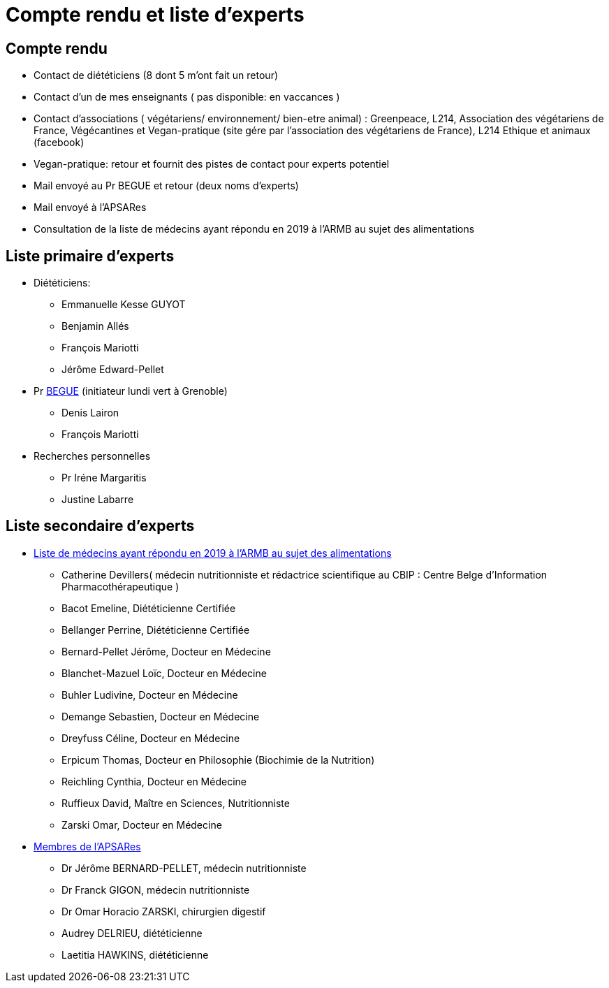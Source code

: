 = Compte rendu et liste d'experts

== Compte rendu

* Contact de diététiciens (8 dont 5 m’ont fait un retour)

* Contact d'un de mes enseignants ( pas disponible: en vaccances )

* Contact d’associations ( végétariens/ environnement/ bien-etre animal) : Greenpeace, L214, Association des végétariens de France, Végécantines et Vegan-pratique (site gére par l’association des végétariens de France), L214 Ethique et animaux (facebook)

* Vegan-pratique: retour et fournit des pistes de contact pour experts potentiel

* Mail envoyé au Pr BEGUE et retour (deux noms d’experts)

* Mail envoyé à l’APSARes

* Consultation de la liste de médecins ayant répondu en 2019 à l’ARMB au sujet des alimentations

== Liste primaire d'experts

* Diététiciens:

** Emmanuelle Kesse GUYOT

** Benjamin Allés

** François Mariotti

** Jérôme Edward-Pellet

* Pr https://www.lip.univ-smb.fr/person/laurent-begue/[BEGUE] (initiateur lundi vert à Grenoble)

** Denis Lairon

** François Mariotti

* Recherches personnelles

** Pr Iréne Margaritis

** Justine Labarre

== Liste secondaire d'experts

* https://www.reponsearmb.com/[Liste de médecins ayant répondu en 2019 à l’ARMB au sujet des alimentations] 

** Catherine Devillers( médecin nutritionniste et rédactrice scientifique au CBIP : Centre Belge d’Information Pharmacothérapeutique )

** Bacot Emeline, Diététicienne Certifiée

** Bellanger Perrine, Diététicienne Certifiée

** Bernard-Pellet Jérôme, Docteur en Médecine

** Blanchet-Mazuel Loïc, Docteur en Médecine

** Buhler Ludivine, Docteur en Médecine

** Demange Sebastien, Docteur en Médecine

** Dreyfuss Céline, Docteur en Médecine

** Erpicum Thomas, Docteur en Philosophie (Biochimie de la Nutrition)

** Reichling Cynthia, Docteur en Médecine

** Ruffieux David, Maître en Sciences, Nutritionniste

** Zarski Omar, Docteur en Médecine

* http://www.alimentation-responsable.com/qui-sommes-nous[Membres de l’APSARes]

** Dr Jérôme BERNARD-PELLET, médecin nutritionniste

** Dr Franck GIGON, médecin nutritionniste

** Dr Omar Horacio ZARSKI, chirurgien digestif

** Audrey DELRIEU, diététicienne

** Laetitia HAWKINS, diététicienne


